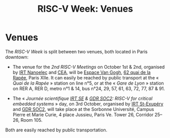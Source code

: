 #+STARTUP: showall
#+OPTIONS: toc:nil
#+title: RISC-V Week: Venues

* Venues

The /RISC-V Week/ is split between two venues, both located in Paris
downtown:

- The venue for the /2nd RISC-V Meetings/ on October 1st & 2nd,
  organised by [[http://www.irtnanoelec.fr][IRT Nanoelec]] and [[http://www.cea.fr][CEA]], will be [[https://espace-van-gogh.com][Espace Van Gogh]], [[https://www.openstreetmap.org/?mlat=48.84337&mlon=2.37081#map=19/48.84337/2.37081][62 quai
  de la Rapée]], Paris XIIe. It can easily be reached by public
  transport at the « /Quai de la Rapée/ » station on line n°5, or at
  the « /Gare de Lyon/ » station on RER A, RER D, metro n°1 & 14, bus
  n°24, 29, 57, 61, 63, 72, 77, 87 & 91.

- The « /Journée scientifique [[http://www.irt-saintexupery.com][IRT SE]] & [[http://www.gdr-soc.cnrs.fr][GDR SOC2]]: RISC-V for critical
  embedded systems/ » day, on 3rd October, organised by [[http://www.irt-saintexupery.com][IRT St-Exupéry]]
  and [[http://www.gdr-soc.cnrs.fr][GDR SOC2]], will take place at the Sorbonne Université, Campus Pierre
  et Marie Curie, 4 place Jussieu, Paris Ve. Tower 26, Corridor 25–26,
  Room 105.

Both are easily reached by public transportation.
